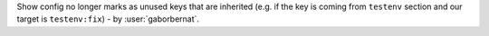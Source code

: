 Show config no longer marks as unused keys that are inherited (e.g. if the key is coming from ``testenv`` section and our
target is ``testenv:fix``) - by :user:`gaborbernat`.
